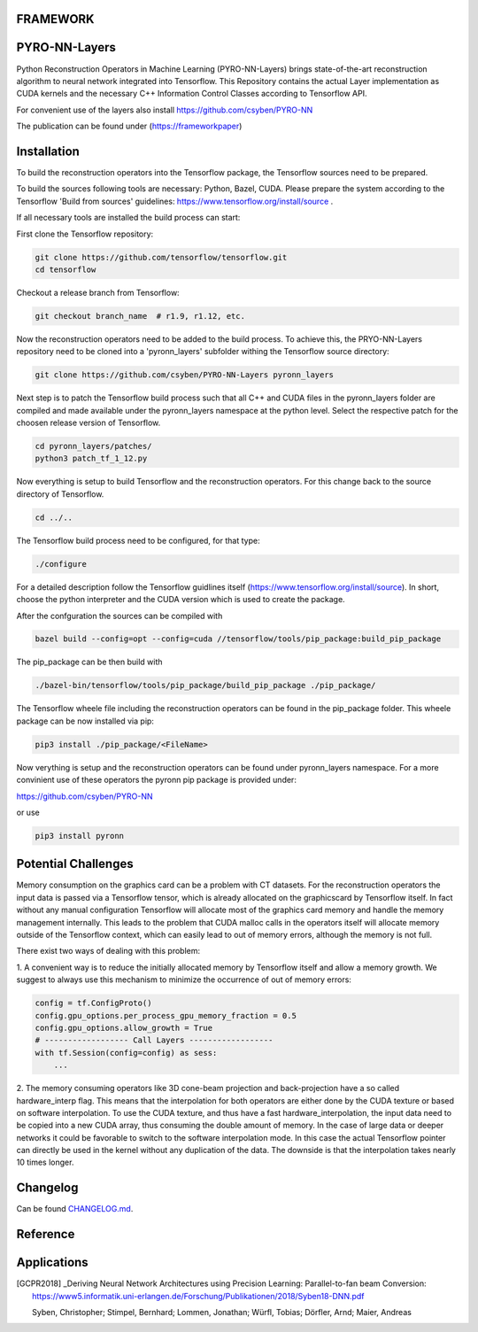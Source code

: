 FRAMEWORK
==========

PYRO-NN-Layers
========

Python Reconstruction Operators in Machine Learning (PYRO-NN-Layers) brings state-of-the-art reconstruction algorithm to
neural network integrated into Tensorflow. This Repository contains the actual Layer implementation as CUDA kernels and 
the necessary C++ Information Control Classes according to Tensorflow API.

For convenient use of the layers also install https://github.com/csyben/PYRO-NN

The publication can be found under (https://frameworkpaper)


Installation
============

To build the reconstruction operators into the Tensorflow package, the Tensorflow sources need to be prepared.

To build the sources following tools are necessary: Python, Bazel, CUDA.
Please prepare the system according to the Tensorflow 'Build from sources' guidelines: https://www.tensorflow.org/install/source . 
 
If all necessary tools are installed the build process can start:

First clone the Tensorflow repository:

.. code-block:: bash

    git clone https://github.com/tensorflow/tensorflow.git
    cd tensorflow

Checkout a release branch from Tensorflow:

.. code-block:: bash

    git checkout branch_name  # r1.9, r1.12, etc.

Now the reconstruction operators need to be added to the build process.
To achieve this, the PRYO-NN-Layers repository need to be cloned into a 'pyronn_layers' subfolder withing the Tensorflow source directory:

.. code-block:: bash

    git clone https://github.com/csyben/PYRO-NN-Layers pyronn_layers

Next step is to patch the Tensorflow build process such that all C++ and CUDA files in the pyronn_layers folder are compiled and
made available under the pyronn_layers namespace at the python level. Select the respective patch for the choosen release version of Tensorflow.

.. code-block:: bash

    cd pyronn_layers/patches/
    python3 patch_tf_1_12.py

Now everything is setup to build Tensorflow and the reconstruction operators. For this change back to the source directory of Tensorflow. 

.. code-block:: bash

    cd ../..

The Tensorflow build process need to be configured, for that type:

.. code-block:: bash

    ./configure

For a detailed description follow the Tensorflow guidlines itself (https://www.tensorflow.org/install/source). 
In short, choose the python interpreter and the CUDA version which is used to create the package.

After the confguration the sources can be compiled with

.. code-block:: bash

    bazel build --config=opt --config=cuda //tensorflow/tools/pip_package:build_pip_package

The pip_package can be then build with 

.. code-block:: bash

    ./bazel-bin/tensorflow/tools/pip_package/build_pip_package ./pip_package/

The Tensorflow wheele file including the reconstruction operators can be found in the pip_package folder.
This wheele package can be now installed via pip:

.. code-block:: bash

    pip3 install ./pip_package/<FileName>

Now verything is setup and the reconstruction operators can be found under pyronn_layers namespace. 
For a more convinient use of these operators the pyronn pip package is provided under:

https://github.com/csyben/PYRO-NN

or use

.. code-block:: bash

    pip3 install pyronn

Potential Challenges
====================

Memory consumption on the graphics card can be a problem with CT datasets. For the reconstruction operators the input data is passed via a Tensorflow tensor,
which is already allocated on the graphicscard by Tensorflow itself. In fact without any manual configuration Tensorflow will allocate most of
the graphics card memory and handle the memory management internally. This leads to the problem that CUDA malloc calls in the operators itself will allocate
memory outside of the Tensorflow context, which can easily lead to out of memory errors, although the memory is not full.

There exist two ways of dealing with this problem:

1. A convenient way is to reduce the initially allocated memory by Tensorflow itself and allow a memory growth. We suggest to always use this mechanism 
to minimize the occurrence of out of memory errors:

.. code-block:: python

    config = tf.ConfigProto()
    config.gpu_options.per_process_gpu_memory_fraction = 0.5
    config.gpu_options.allow_growth = True
    # ------------------ Call Layers ------------------
    with tf.Session(config=config) as sess:
        ...

2. The memory consuming operators like 3D cone-beam projection and back-projection have a so called hardware_interp flag. This means that the
interpolation for both operators are either done by the CUDA texture or based on software interpolation. To use the CUDA texture, 
and thus have a fast hardware_interpolation, the input data need to be copied into a new CUDA array, thus consuming the double amount of memory. 
In the case of large data or deeper networks it could be favorable to switch to the software interpolation mode. In this case the actual Tensorflow pointer
can directly be used in the kernel without any duplication of the data. The downside is that the interpolation takes nearly 10 times longer.



Changelog
=========

Can be found `CHANGELOG.md <https://github.com/csyben/PYRO-NN-Layers/blob/master/CHANGELOG.md>`_.


Reference
=========


Applications
============
.. [GCPR2018] _Deriving Neural Network Architectures using Precision Learning: Parallel-to-fan beam Conversion: https://www5.informatik.uni-erlangen.de/Forschung/Publikationen/2018/Syben18-DNN.pdf

	Syben, Christopher; Stimpel, Bernhard; Lommen, Jonathan; Würfl, Tobias; Dörfler, Arnd; Maier, Andreas

